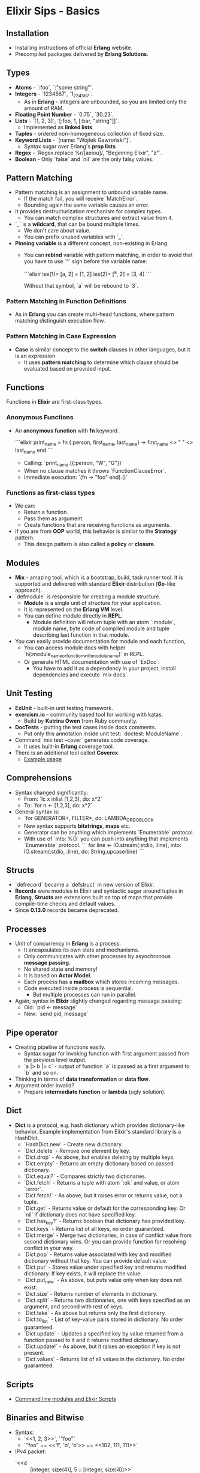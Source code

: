 * Elixir Sips - Basics

** Installation

- Installing instructions of official *Erlang* website.
- Precompiled packages delivered by *Erlang Solutions*.

** Types

- *Atoms* - `:foo`, `:"some string"`.
- *Integers* - `1234567`, `1_234_567`.
  - As in *Erlang* - integers are unbounded, so you are limited only
    the amount of RAM.
- *Floating Point Number* - `0.75`, `30.23`.
- *Lists* - `[1, 2, 3]`, `[:foo, 1, [:bar, "string"]]`.
  - Implemented as *linked lists*.
- *Tuples* - ordered non-homogeneous collection of fixed size.
- *Keyword Lists* - `[name: "Wojtek Gawroński"]`.
  - Syntax sugar over Erlang's *prop lists*
- *Regex* - `Regex.replace %r/[aeiou]/, "Beginning Elixir", "z"`.
- *Boolean* - Only `false` and `nil` are the only falsy values.

** Pattern Matching

- Pattern matching is an assignment to unbound variable name.
  - If the match fail, you will receive `MatchError`.
  - Bounding again the same variable causes an error.
- It provides destructurization mechanism for complex types.
  - You can match complex structures and extract value from it.
- `_` is a *wildcard*, that can be bound multiple times.
  - We don't care about value.
  - You can prefix unused variables with `_`.
- *Pinning variable* is a different concept, non-existing in Erlang.
  - You can *rebind* variable with pattern matching, in order to avoid
    that you have to use `^` sign before the variable name:

    ```elixir
    iex(1)> [a, 2] = [1, 2]
    iex(2)> [^a, 2] = [3, 4]
    ```

    Without that symbol, `a` will be rebound to `3`.

*** Pattern Matching in Function Definitions

- As in *Erlang* you can create multi-head functions, where pattern
  matching distinguish execution flow.

*** Pattern Matching in Case Expression

- *Case* is similar concept to the *switch* clauses in other
  languages, but it is an expression.
  - It uses *pattern matching* to determine which clause should be
    evaluated based on provided input.

** Functions

Functions in *Elixir* are first-class types.

*** Anonymous Functions

- An *anonymous function* with *fn* keyword.

  ```elixir
  print_name = fn
    {:person, first_name, last_name} ->
      first_name <> " " <> last_name
  end
  ```

  - Calling: `print_name.({:person, "W", "G"})`
  - When no clause matches it throws `FunctionClauseError`.
  - Immediate execution: `(fn -> "foo" end).()`

*** Functions as first-class types

- We can:
  - Return a function.
  - Pass them as argument.
  - Create functions that are receiving functions as arguments.
- If you are from *OOP* world, this behavior is similar to the
  *Strategy* pattern.
  - This design pattern is also called a *policy* or *closure*.

** Modules

- *Mix* - amazing tool, which is a bootstrap, build, task runner
  tool. It is supported and delivered with standard *Elixir*
  distribution (*Go*-like approach).
- `defmodule` is responsible for creating a module structure.
   - *Module* is a single unit of structure for your application.
   - It is represented on the *Erlang VM* level.
   - You can define module directly in *REPL*.
     - Module definition will return tuple with an atom `:module`,
       module name, byte code of compiled module and tuple
       describing last function in that module.
- You can easily provide documentation for module and each function,
  - You can access module docs with helper
    `h(:module_name_or_function_with_module_name)` in REPL.
  - Or generate HTML documentation with use of `ExDoc`.
    - You have to add it as a dependency in your project, install
      dependencies and execute `mix docs`.

** Unit Testing

- *ExUnit* - built-in unit testing framework.
- *exercism.io* - community based tool for working with katas.
  - Build by *Katrina Owen* from Ruby community.
- *DocTests* - putting the test cases inside docs comments.
  - Put only this annotation inside unit test:
    `doctest: ModuleName`.
- Command `mix test --cover` generates code coverage.
  - It uses built-in *Erlang* coverage tool.
- There is an additional tool called *Coverex*.
  - [[../samples/pcm_playground][Example usage]]

** Comprehensions

- Syntax changed significantly:
  - From: `lc x inlist [1,2,3], do: x*2`
  - To: `for n <- [1,2,3], do: x*2`
- General syntax is:
  - `for GENERATOR+, FILTER*, do: LAMBDA_OR_DO_BLOCK
  - New syntax supports *bitstrings*, *maps* etc.
  - Generator can be anything which implements `Enumerable` protocol.
  - With use of `into: %{}` you can push into anything that implements
    `Enumerable` protocol.
   ```
   for line <- IO.stream(:stdio, :line),
       into: IO.stream(:stdio, :line),
       do: String.upcase(line)
   ```

** Structs

- `defrecord` became a `defstruct` in new version of Elixir.
- *Records* were modules in Elixir and syntactic sugar around tuples
  in *Erlang*, *Structs* are extensions built on top of maps that
  provide compile-time checks and default values.
- Since *0.13.0* records became deprecated.

** Processes

- Unit of concurrency in *Erlang* is a process.
  - It encapsulates its own state and mechanisms.
  - Only communicates with other processes by asynchronous *message
    passing*.
  - No shared state and memory!
  - It is based on *Actor Model*.
  - Each process has a *mailbox* which stores incoming messages.
  - Code executed inside process is sequential.
    - But multiple processes can run in parallel.
- Again, syntax in *Elixir* slightly changed regarding message
  passing:
  - Old: `pid <- message`
  - New: `send pid, message`

** Pipe operator

- Creating pipeline of functions easily.
  - Syntax sugar for invoking function with first argument passed from
    the previous level output.
  - `a |> b |> c` - output of function `a` is passed as a first argument
    to `b` and so on.
- Thinking in terms of *data transformation* or *data flow*.
- Argument order invalid?
  - Prepare *intermediate function* or *lambda* (ugly solution).

** Dict

- *Dict* is a protocol, e.g. hash dictionary which provides
  dictionary-like behavior. Example implementation from Elixir's
  standard library is a HashDict.
  - `HashDict.new` - Create new dictionary.
  - `Dict.delete` - Remove one element by key.
  - `Dict.drop` - As above, but enables deleting by multiple keys.
  - `Dict.empty` - Returns an empty dictionary based on passed
    dictionary.
  - `Dict.equal?` - Compares strictly two dictionaries.
  - `Dict.fetch` - Returns a tuple with atom `:ok` and value, or atom
    `:error`.
  - `Dict.fetch!` - As above, but it raises error or returns value,
    not a tuple.
  - `Dict.get` - Returns value or default for the corresponding
    key. Or `nil` if dictionary does not have specified key.
  - `Dict.has_key?` - Returns boolean that dictionary has provided
    key.
  - `Dict.keys` - Returns list of all keys, no order guaranteed.
  - `Dict.merge` - Merge two dictionaries, in case of conflict value
    from second dictionary wins. Or you can provide function for
    resolving conflict in your way.
  - `Dict.pop` - Returns value associated with key and modified
    dictionary without that key. You can provide default value.
  - `Dict.put` - Stores value under specified key and returns modified
    dictionary. If key exists, it will replace the value.
  - `Dict.put_new` - As above, but puts value only when key does not
    exist.
  - `Dict.size` - Returns number of elements in dictionary.
  - `Dict.split` - Returns two dictionaries, one with keys specified
    as an argument, and second with rest of keys.
  - `Dict.take` - As above but returns only the first dictionary.
  - `Dict.to_list` - List of key-value pairs stored in dictionary. No
    order guaranteed.
  - `Dict.update` - Updates a specified key by value returned from a
    function passed to it and it returns modified dictionary.
  - `Dict.update!` - As above, but it raises an exception if key is
    not present.
  - `Dict.values` - Returns list of all values in the dictionary. No
    order guaranteed.

** Scripts

- [[../samples/current_weather][Command line modules and Elixir Scripts]]

** Binaries and Bitwise

- Syntax:
  - `<<1, 2, 3>>`, `"foo"`
  - `"foo" == <<'f', 'o', 'o'>> == <<102, 111, 111>>`
- IPv4 packet:
  - `<<4 :: [integer, size(4)], 5 :: [integer, size(4)]>>`
  - `<<version :: [integer, size(4)], header_length :: [integer, size(4)]>> = "E"`
- [[../samples/ip_parser][Example use case]]
- `use Bitwise`.
  - `band(7,8) == 0`
  - `band(7,2) == 2`
  - `bor(7,8) == 15`
  - `bor(2,8) == 10`
  - `bxor(7,8) == 15`
  - `bxor(2,7) == 5`
  - `bsl(1, 3) == 8`
  - `0 |> bor(1<<18) |> bor(1<<20) |> bor(1<<22) |> bor(1<<24) |> bor(1<<28)`

** File

Note: all of functions has version with bang which raises an
exception, rather than returning an error.

- `File.cd` - Changing current working directory.
- `File.chgrp` - Changes user group given by GID for a file/directory.
- `File.chmod` - Changes UNIX file mode for a file/directory.
- `File.chown` - Changes the owner given by UID of a file/directory.
- `File.close` - Closes the file referenced by *file descriptor*.
- `File.copy` - Copies source to destination, you can specify bytes
  (default to `:infinity`).
- `File.cp` - Copies source to destination preserving its mode. It has
  callback for a decision about overriding a file.
- `File.cp_r` - Copies source to destination recursively.
- `File.cwd` - Gets the current working directory.
- `File.dir?` - Checks if the passed path is a directory.
- `File.exists?` - Checks if the passed path exists.
- `File.ls` - Lists all files from a given directory.
- `File.mkdir` - Creates a directory, like the `mkdir` command.
- `File.mkdir_p` - Creates multiple directories, like the `mkdir -p`
  command.
- `File.open` - Opening a file, it returns a *file descriptor*. Nice
  way to deal with files is to use `File.open/3` which given by path,
  opening mode and callback, which will be executed on the file, and
  file will be closed immediately after the callback returns
  (successfully or not).
- `File.read` - Reads data from the file, given by amount of bytes
  (default: `:infinity`).
- `File.regular?` - Returns true if the file is a regular file (not a
  socket, device, directory etc.).
- `File.rm` - Removes a file.
- `File.rm_rf` - Removes files and directories recursively. Returns
  list of removed files.
- `File.rmdir` - Tries to delete a directory for a given path.
- `File.stat` - Returns file stats or tuple with atom `:error` and
  reason.
- `File.stream!` - Streams file content, line by line.
- `File.stream_to!` - Writes a stream to a file.
- `File.touch` - Touches a file, by creating it or changing
  modification dates.
- `File.write` - Writes bytes to a *file descriptor*.
- `File.write_stat` - Writes stats given as an argument to a file
  passed as a path.

** Maps and Structs

- New date structure introduced in *Erlang 17.0* and *Elixir 0.13*.
  - `map = %{:foo => bar}` - Creating new map.
  - `%{map | foo: "BAR" }` - Updating existing key.
  - `map[:foo] == map.foo` - Ways for getting a key.
  - `%{ foo: something } = map` - Pattern matching.
- *Struct* is a tagged map.
  - To create a *struct* you should provide `__struct__` function
    implementation in a given module, that have to return a map.
    ```
    defmodule SomeStruct do
      def __struct__ do
        %{foo: "bar"}
      end
    end
    ```
  - `%SomeStruct{}` - Creating a new structure.
  - Elixir provides a `defstruct` macro, which eases implementing
    structs - it should be used inside the `defmodule`.
    ```
    defmodule Person do
      defstruct first_name: nil, last_name: "Dudington"

      def name(person) do
        "#{person.first_name} #{person.last_name}"
      end
    end
    ```
    - `josh = %Person{first_name: "Josh"}`
    - `Person.name(josh)`
    - `%Person{josh | last_name: "Adams"}`
    - `map = %{first_name: "Josh"}
    - `%Person{map | first_name: "Lance"}`
      - It raises an `BadStructError`.
      - So it means that *structs* have static structure.

*** Migrating Records to Structs (Tagged Maps)

- Porting from records to structs maps is easy.
  - The only thing that changes is the syntax (curly brackets) and
    module definition because `defrecord` creates an internal module,
    when a struct needs to be inside a module upfront.

** Mix

- Custom Tasks.
  - [[../samples/custom_mix][Custom Mix tasks example]]

** Protocols

- Polymorphism mechanism built-in *Elixir*.
  - [[../samples/odd_protocol][Example usage]]

** Process Dictionary

- Process-local state, beware of that:
  - You likely should never use it!
  - It can destroy all benefits of functional programming.
  - You can introduce easily side-effects or global, mutable
    state. Even the local mutable state can be dangerous.
- Core piece of *Erlang VM*.
- Functions:
  - `Process.put(:foo, "bar")` - Store value under given key.
  - `Process.get(:foo)` - Get value from dictionary.
  - `Process.get(:foo, "baz")` - As above, but with default value.
  - `Process.get_keys("bar")` - List all keys with that value.
  - `Process.get` - Get full dictionary out of process.
  - `:erlang.erase` - Delete all items (no *Elixir* function).
  - Process dictionary is available also in:
    - `Process.info(pid)`

** Nested data structures

- Features added in the *Elixir* 0.14 in order to manipulate nested
  data structures much easier than previously.
  - [[../samples/nested_playground][Example usage]]

** Errors and Exceptions

- Example:
  - `1 / 0` - it throws an `ArithmeticError`.
- How to throw an error:
  - `raise ArithmeticError, message: nope.jpg`
  - `raise "some runtime error"`
- You can define your own error with `defexception`.
- Catching an error (it should be rarely used):
  ```
  try do
    raise RuntimeError, message: "nope"
  rescue
    e in RuntimeError ->
      IO.puts "Caught an error: #{inspect e}"
  end
  ```
  - Standard library returns a tuple with error and reason, but also
    sometimes it defines function with bang at the end, which throws
    an error.
    - If you would like to implement such convention by
      yourself you should provide both methods, and that one with the
      bang should be built on top of previous one, with adding the
      exception only.

** Monitors and Links

- *Monitor* is a unidirectional bound between two processes.
  - If an observed process dies, observer receives a message:
    - `{:DOWN, reference, type, pid, reason}`
  - You can `demonitor` a process, when you've monitored it at the
    first place.
  - `Process.monitor/1`
  - `Process.demonitor/1`
- *Link* is a bidirectional bound between two processes. If any of
  processes will die, that information will propagate to the second
  one, which will cause an abnormal exit there as well (or a message
  if process is *trapping exits*).
  - When *exits are trapped* we will receive a message:
    - `{:EXIT, pid, reason}`
  - `Process.link/1`
  - `Process.unlink/1` (this is bidirectional as well).
  - `Process.flag(:trap_exit, true)`

** Set

- Set module implements mathematical concept of *set*.
- By default *Elixir* implements a `HashSet`.
  - `set = HashSet.new`
  - `set = Set.put(set, 1)`
  - `letters = ~w(a b c d e f g h i j k l m n o p q r s t u v w x y z)`
  - `vowels = ~w(a e i o u)`
  - `letterset = for letter <- letters, into: HashSet.new, do: letter`
  - `vowelset = for vowel <- vowels, into: HashSet.new, do: vowel`
  - `consonantset = Set.difference(letterset, vowelset)`
  - `Set.size(consonantset)`
  - `Set.subset?(vowelset, letterset)`
  - `Set.disjoint?(vowelset, letterset)`
  - `Set.member?(consonantset, "a")`
  - `Set.member?(vowelset, "a")`
  - `appleset = for letter <- ~w(a p p l e), into: HashSet.new, do: letter`
  - `Set.intersection(appleset, vowelset)`
  - `Set.to_list(appleset)`
  - `Set.union(appleset, vowelset)`
